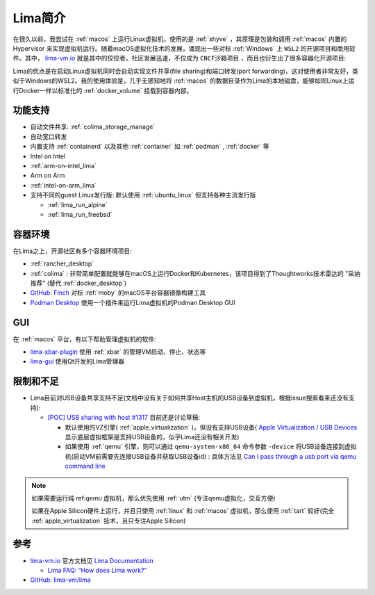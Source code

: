.. _intro_lima:

===================
Lima简介
===================

在很久以前，我尝试在 :ref:`macos` 上运行Linux虚拟机，使用的是 :ref:`xhyve` ，其原理是包装和调用 :ref:`macos` 内置的 Hypervisor 来实现虚拟机运行。随着macOS虚拟化技术的发展，涌现出一些对标 :ref:`Windows` 上 ``WSL2`` 的开源项目和商用软件。其中， `lima-vm.io <https://lima-vm.io/>`_ 就是其中的佼佼者，社区发展迅速，不仅成为 ``CNCF沙箱项目`` ，而且也衍生出了很多容器化开源项目:

Lima的优点是在启动Linux虚拟机同时会自动实现文件共享(file sharing)和端口转发(port forwarding)，这对使用者非常友好，类似于Windows的WSL2。我的使用体验是，几乎无感知地将 :ref:`macos` 的数据目录作为Lima的本地磁盘，能够如同Linux上运行Docker一样以标准化的 :ref:`docker_volume` 挂载到容器内部。

功能支持
===========

- 自动文件共享: :ref:`colima_storage_manage`
- 自动宽口转发
- 内置支持 :ref:`containerd` 以及其他 :ref:`container` 如 :ref:`podman` , :ref:`docker` 等
- Intel on Intel
- :ref:`arm-on-intel_lima`
- Arm on Arm
- :ref:`intel-on-arm_lima`
- 支持不同的guest Linux发行版: 默认使用 :ref:`ubuntu_linux` 但支持各种主流发行版

  - :ref:`lima_run_alpine`
  - :ref:`lima_run_freebsd`

容器环境
===========

在Lima之上，开源社区有多个容器环境项目:

- :ref:`rancher_desktop`
- :ref:`colima` : 非常简单配置就能够在macOS上运行Docker和Kubernetes，该项目得到了Thoughtworks技术雷达的 "采纳推荐" (替代 :ref:`docker_desktop`)
- `GitHub: Finch <https://github.com/runfinch/finch>`_ 对标 :ref:`moby` 的macOS平台容器镜像构建工具
- `Podman Desktop <https://podman-desktop.io/>`_ 使用一个插件来运行Lima虚拟机的Podman Desktop GUI

GUI
=========

在 :ref:`macos` 平台，有以下帮助管理虚拟机的软件:

- `lima-xbar-plugin <https://github.com/unixorn/lima-xbar-plugin>`_ 使用 :ref:`xbar` 的管理VM启动、停止、状态等
- `lima-gui <https://github.com/afbjorklund/lima-gui>`_ 使用Qt开发的Lima管理器

限制和不足
============

- Lima目前对USB设备共享支持不足(文档中没有关于如何共享Host主机的USB设备到虚拟机，根据issue搜索看来还没有支持):

  - `[POC] USB sharing with host #1317 <https://github.com/lima-vm/lima/pull/1317>`_ 目前还是讨论草稿:

    - 默认使用的VZ引擎( :ref:`apple_virtualization` )，但没有支持USB设备( `Apple Virtualization / USB Devices <https://developer.apple.com/documentation/virtualization/usb-devices?language=objc>`_ 显示底层虚拟框架是支持USB设备的，似乎Lima还没有相关开发)
    - 如果使用 :ref:`qemu` 引擎，则可以通过 ``qemu-system-x86_64`` 命令参数 ``-device`` 将USB设备连接到虚拟机(启动VM前需要先连接USB设备并获取USB设备id) : 具体方法见 `Can I pass through a usb port via qemu command line <https://unix.stackexchange.com/questions/452934/can-i-pass-through-a-usb-port-via-qemu-command-line>`_

.. note::

   如果需要运行纯 ref:`qemu` 虚拟机，那么优先使用 :ref:`utm` (专注qemu虚拟化，交互方便)

   如果在Apple Silicon硬件上运行，并且只使用 :ref:`linux` 和 :ref:`macos` 虚拟机，那么使用 :ref:`tart` 较好(完全 :ref:`apple_virtualization` 技术，且只专注Apple Silicon)

参考
=====

- `lima-vm.io <https://lima-vm.io/>`_ 官方文档见 `Lima Documentation <https://lima-vm.io/docs/>`_

  - `Lima FAQ: “How does Lima work?” <https://lima-vm.io/docs/faq/#how-does-lima-work>`_

- `GitHub: lima-vm/lima <https://github.com/lima-vm/lima>`_
